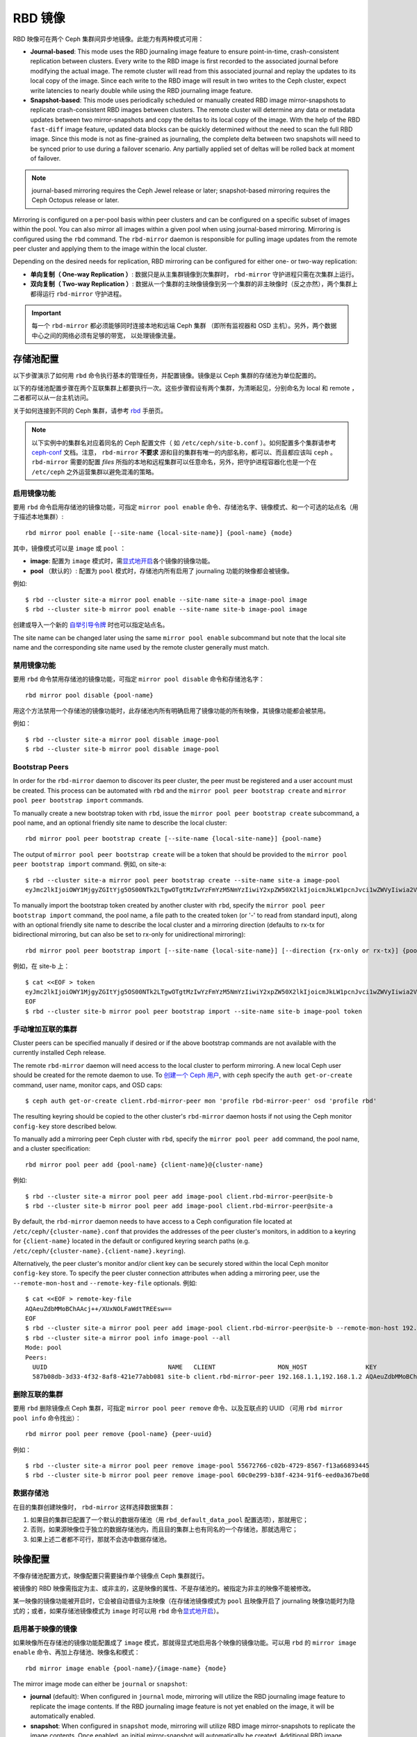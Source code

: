 ==========
 RBD 镜像
==========

.. index:: Ceph Block Device; mirroring

RBD 映像可在两个 Ceph 集群间异步地镜像。此能力有两种模式可用：

* **Journal-based**: This mode uses the RBD journaling image feature to ensure
  point-in-time, crash-consistent replication between clusters. Every write to
  the RBD image is first recorded to the associated journal before modifying the
  actual image. The remote cluster will read from this associated journal and
  replay the updates to its local copy of the image. Since each write to the
  RBD image will result in two writes to the Ceph cluster, expect write
  latencies to nearly double while using the RBD journaling image feature.

* **Snapshot-based**: This mode uses periodically scheduled or manually
  created RBD image mirror-snapshots to replicate crash-consistent RBD images
  between clusters. The remote cluster will determine any data or metadata
  updates between two mirror-snapshots and copy the deltas to its local copy of
  the image. With the help of the RBD ``fast-diff`` image feature, updated data
  blocks can be quickly determined without the need to scan the full RBD image.
  Since this mode is not as fine-grained as journaling, the complete delta 
  between two snapshots will need to be synced prior to use during a failover
  scenario. Any partially applied set of deltas will be rolled back at moment
  of failover.

.. note:: journal-based mirroring requires the Ceph Jewel release or later;
   snapshot-based mirroring requires the Ceph Octopus release or later.

Mirroring is configured on a per-pool basis within peer clusters and can be
configured on a specific subset of images within the pool.  You can also mirror
all images within a given pool when using journal-based
mirroring. Mirroring is configured using the ``rbd`` command. The
``rbd-mirror`` daemon is responsible for pulling image updates from the remote
peer cluster and applying them to the image within the local cluster.

Depending on the desired needs for replication, RBD mirroring can be configured
for either one- or two-way replication:

* **单向复制（ One-way Replication ）**: 数据只是从主集群镜像到次集群时，
  ``rbd-mirror`` 守护进程只需在次集群上运行。

* **双向复制（ Two-way Replication ）**: 数据从一个集群的主映像镜像到另一个集群\
  的非主映像时（反之亦然），两个集群上都得运行 ``rbd-mirror`` 守护进程。

.. important:: 每一个 ``rbd-mirror`` 都必须能够同时连接本地和远端 Ceph 集群
   （即所有监视器和 OSD 主机）。另外，两个数据中心之间的网络必须有足够的带宽，
   以处理镜像流量。


存储池配置
==========
.. Pool Configuration

以下步骤演示了如何用 ``rbd`` 命令执行基本的管理任务，并配置\
镜像。镜像是以 Ceph 集群的存储池为单位配置的。

以下的存储池配置步骤在两个互联集群上都要执行一次。这些步骤\
假设有两个集群，为清晰起见，分别命名为 local 和 remote ，\
二者都可以从一台主机访问。

关于如何连接到不同的 Ceph 集群，请参考 `rbd`_ 手册页。

.. note:: 以下实例中的集群名对应着同名的 Ceph 配置文件（
   如 ``/etc/ceph/site-b.conf`` ）。如何配置多个集群请参考
   `ceph-conf`_ 文档。注意， ``rbd-mirror`` **不要求**
   源和目的集群有唯一的内部名称，都可以、而且都应该叫
   ``ceph`` 。 ``rbd-mirror`` 需要的配置 `files` 所指的\
   本地和远程集群可以任意命名，另外，把守护进程容器化也是\
   一个在 ``/etc/ceph`` 之外运营集群以避免混淆的策略。


启用镜像功能
------------
.. Enable Mirroring

要用 ``rbd`` 命令启用存储池的镜像功能，可指定
``mirror pool enable`` 命令、存储池名字、镜像模式、和\
一个可选的站点名（用于描述本地集群）::

        rbd mirror pool enable [--site-name {local-site-name}] {pool-name} {mode}

其中，镜像模式可以是 ``image`` 或 ``pool`` ：

* **image**: 配置为 ``image`` 模式时，需\ `显式地开启`_\ 各个\
  镜像的镜像功能。
* **pool** （默认的）: 配置为 ``pool`` 模式时，存储池内\
  所有启用了 journaling 功能的映像都会被镜像。

例如::

        $ rbd --cluster site-a mirror pool enable --site-name site-a image-pool image
        $ rbd --cluster site-b mirror pool enable --site-name site-b image-pool image

创建或导入一个新的 `自举引导令牌`_ 时也可以指定站点名。

The site name can be changed later using the same ``mirror pool enable``
subcommand but note that the local site name and the corresponding site name
used by the remote cluster generally must match.


禁用镜像功能
------------
.. Disable Mirroring

要用 ``rbd`` 命令禁用存储池的镜像功能，可指定
``mirror pool disable`` 命令和存储池名字： ::

        rbd mirror pool disable {pool-name}

用这个方法禁用一个存储池的镜像功能时，此存储池内所有明确启用\
了镜像功能的所有映像，其镜像功能都会被禁用。

例如： ::

        $ rbd --cluster site-a mirror pool disable image-pool
        $ rbd --cluster site-b mirror pool disable image-pool


Bootstrap Peers
---------------

In order for the ``rbd-mirror`` daemon to discover its peer cluster, the peer
must be registered and a user account must be created.
This process can be automated with ``rbd`` and the
``mirror pool peer bootstrap create`` and ``mirror pool peer bootstrap import``
commands.

To manually create a new bootstrap token with ``rbd``, issue the
``mirror pool peer bootstrap create`` subcommand, a pool name, and an
optional friendly site name to describe the local cluster::

        rbd mirror pool peer bootstrap create [--site-name {local-site-name}] {pool-name}

The output of ``mirror pool peer bootstrap create`` will be a token that should
be provided to the ``mirror pool peer bootstrap import`` command. 例如,
on site-a::

        $ rbd --cluster site-a mirror pool peer bootstrap create --site-name site-a image-pool
        eyJmc2lkIjoiOWY1MjgyZGItYjg5OS00NTk2LTgwOTgtMzIwYzFmYzM5NmYzIiwiY2xpZW50X2lkIjoicmJkLW1pcnJvci1wZWVyIiwia2V5IjoiQVFBUnczOWQwdkhvQmhBQVlMM1I4RmR5dHNJQU50bkFTZ0lOTVE9PSIsIm1vbl9ob3N0IjoiW3YyOjE5Mi4xNjguMS4zOjY4MjAsdjE6MTkyLjE2OC4xLjM6NjgyMV0ifQ==

To manually import the bootstrap token created by another cluster with ``rbd``,
specify the ``mirror pool peer bootstrap import`` command, the pool name, a file
path to the created token (or '-' to read from standard input), along with an
optional friendly site name to describe the local cluster and a mirroring
direction (defaults to rx-tx for bidirectional mirroring, but can also be set
to rx-only for unidirectional mirroring)::

        rbd mirror pool peer bootstrap import [--site-name {local-site-name}] [--direction {rx-only or rx-tx}] {pool-name} {token-path}

例如，在 site-b 上： ::

        $ cat <<EOF > token
        eyJmc2lkIjoiOWY1MjgyZGItYjg5OS00NTk2LTgwOTgtMzIwYzFmYzM5NmYzIiwiY2xpZW50X2lkIjoicmJkLW1pcnJvci1wZWVyIiwia2V5IjoiQVFBUnczOWQwdkhvQmhBQVlMM1I4RmR5dHNJQU50bkFTZ0lOTVE9PSIsIm1vbl9ob3N0IjoiW3YyOjE5Mi4xNjguMS4zOjY4MjAsdjE6MTkyLjE2OC4xLjM6NjgyMV0ifQ==
        EOF
        $ rbd --cluster site-b mirror pool peer bootstrap import --site-name site-b image-pool token


手动增加互联的集群
------------------
.. Add Cluster Peer Manually

Cluster peers can be specified manually if desired or if the above bootstrap
commands are not available with the currently installed Ceph release.

The remote ``rbd-mirror`` daemon will need access to the local cluster to
perform mirroring. A new local Ceph user should be created for the remote
daemon to use. To `创建一个 Ceph 用户`_, with ``ceph`` specify the
``auth get-or-create`` command, user name, monitor caps, and OSD caps::

        $ ceph auth get-or-create client.rbd-mirror-peer mon 'profile rbd-mirror-peer' osd 'profile rbd'

The resulting keyring should be copied to the other cluster's ``rbd-mirror``
daemon hosts if not using the Ceph monitor ``config-key`` store described below.

To manually add a mirroring peer Ceph cluster with ``rbd``, specify the
``mirror pool peer add`` command, the pool name, and a cluster specification::

        rbd mirror pool peer add {pool-name} {client-name}@{cluster-name}

例如::

        $ rbd --cluster site-a mirror pool peer add image-pool client.rbd-mirror-peer@site-b
        $ rbd --cluster site-b mirror pool peer add image-pool client.rbd-mirror-peer@site-a

By default, the ``rbd-mirror`` daemon needs to have access to a Ceph
configuration file located at ``/etc/ceph/{cluster-name}.conf`` that provides
the addresses of the peer cluster's monitors, in addition to a keyring for
``{client-name}`` located in the default or configured keyring search paths
(e.g. ``/etc/ceph/{cluster-name}.{client-name}.keyring``).

Alternatively, the peer cluster's monitor and/or client key can be securely
stored within the local Ceph monitor ``config-key`` store. To specify the
peer cluster connection attributes when adding a mirroring peer, use the
``--remote-mon-host`` and ``--remote-key-file`` optionals. 例如::

        $ cat <<EOF > remote-key-file
        AQAeuZdbMMoBChAAcj++/XUxNOLFaWdtTREEsw==
        EOF
        $ rbd --cluster site-a mirror pool peer add image-pool client.rbd-mirror-peer@site-b --remote-mon-host 192.168.1.1,192.168.1.2 --remote-key-file remote-key-file
        $ rbd --cluster site-a mirror pool info image-pool --all
        Mode: pool
        Peers: 
          UUID                                 NAME   CLIENT                 MON_HOST                KEY                                      
          587b08db-3d33-4f32-8af8-421e77abb081 site-b client.rbd-mirror-peer 192.168.1.1,192.168.1.2 AQAeuZdbMMoBChAAcj++/XUxNOLFaWdtTREEsw== 


删除互联的集群
--------------
.. Remove Cluster Peer

要用 ``rbd`` 删除镜像点 Ceph 集群，可指定 ``mirror pool peer remove``
命令、以及互联点的 UUID （可用 ``rbd mirror pool info`` 命令\
找出）： ::

        rbd mirror pool peer remove {pool-name} {peer-uuid}

例如： ::

        $ rbd --cluster site-a mirror pool peer remove image-pool 55672766-c02b-4729-8567-f13a66893445
        $ rbd --cluster site-b mirror pool peer remove image-pool 60c0e299-b38f-4234-91f6-eed0a367be08


数据存储池
----------
.. Data Pools

在目的集群创建映像时， ``rbd-mirror`` 这样选择数据集群：

#. 如果目的集群已配置了一个默认的数据存储池（用
   ``rbd_default_data_pool`` 配置选项），那就用它；
#. 否则，如果源映像位于独立的数据存储池内，而且目的集群上也有\
   同名的一个存储池，那就选用它；
#. 如果上述二者都不可行，那就不会选中数据存储池。


映像配置
========
.. Image Configuration

不像存储池配置方式，映像配置只需要操作单个镜像点 Ceph 集群\
就行。

被镜像的 RBD 映像需指定为主、或非主的，这是映像的属性、不是存\
储池的。被指定为非主的映像不能被修改。

某一映像的镜像功能被开启时，它会被自动晋级为主映像（在存储池\
镜像模式为 ``pool`` 且映像开启了 journaling 映像功能时为隐式\
的；或者，如果存储池镜像模式为 ``image`` 时可以用 ``rbd`` 命令\
`显式地开启`_\ ）。


启用基于映像的镜像
------------------
.. Enable Image Mirroring

如果映像所在存储池的镜像功能配置成了 ``image`` 模式，那就得\
显式地启用各个映像的镜像功能。可以用 ``rbd`` 的
``mirror image enable`` 命令、再加上存储池、映像名和模式： ::

        rbd mirror image enable {pool-name}/{image-name} {mode}

The mirror image mode can either be ``journal`` or ``snapshot``:

* **journal** (default): When configured in ``journal`` mode, mirroring will
  utilize the RBD journaling image feature to replicate the image contents. If
  the RBD journaling image feature is not yet enabled on the image, it will be
  automatically enabled.

* **snapshot**:  When configured in ``snapshot`` mode, mirroring will utilize
  RBD image mirror-snapshots to replicate the image contents. Once enabled, an
  initial mirror-snapshot will automatically be created. Additional RBD image
  `mirror-snapshots`_ can be created by the ``rbd`` command.

例如： ::

        $ rbd --cluster site-a mirror image enable image-pool/image-1 snapshot
        $ rbd --cluster site-a mirror image enable image-pool/image-2 journal


开启映像的 journaling 功能
--------------------------
.. Enable Image Journaling Feature

RBD 镜像用 journaling 功能来保证复制的映像始终保持崩溃一致性。\
使用 ``image`` 镜像模式时，在此映像上启用镜像的同时就会自动\
启用日志功能；使用 ``pool`` 镜像模式时，必须先启用
RBD 映像日志功能，映像才能被镜像到对点集群。此功能可在创建映像\
时打开，即执行 ``rbd`` 命令时加上
``--image-feature exclusive-lock,journaling`` 选项。

另外，在已存在的 RBD 映像上也可以动态地开启 journaling 功能。\
要用 ``rbd`` 命令开启 journaling 功能可指定 ``feature enable``
命令、存储池名和映像名、以及功能名： ::

        rbd feature enable {pool-name}/{image-name} {feature-name}

例如： ::

        $ rbd --cluster site-a feature enable image-pool/image-1 journaling

.. note:: journaling 功能依赖于 exclusive-lock （互斥锁）功\
   能。如果 exclusive-lock 功能还没启用，应该先启用它、再启\
   用 journaling 功能。

.. tip:: 你可以让所有新映像默认启用日志功能，把
   ``rbd default features = 125`` 写入配置文件即可。

.. tip:: ``rbd-mirror`` tunables are set by default to values suitable for
   mirroring an entire pool.  When using ``rbd-mirror`` to migrate single
   volumes been clusters you may achieve substantial performance gains
   by setting ``rbd_mirror_journal_max_fetch_bytes=33554432`` and
   ``rbd_journal_max_payload_bytes=8388608`` within the ``[client]`` config
   section of the local or centralized configuration.  Note that these
   settings may allow ``rbd-mirror`` to present a substantial write workload
   to the destination cluster:  monitor cluster performance closely during
   migrations and test carefully before running multiple migrations in parallel.


Create Image Mirror-Snapshots
-----------------------------

When using snapshot-based mirroring, mirror-snapshots will need to be created
whenever it is desired to mirror the changed contents of the RBD image. To
create a mirror-snapshot manually with ``rbd``, specify the
``mirror image snapshot`` command along with the pool and image name::

        rbd mirror image snapshot {pool-name}/{image-name}

例如::

        $ rbd --cluster site-a mirror image snapshot image-pool/image-1

By default only ``3`` mirror-snapshots will be created per-image. The most
recent mirror-snapshot is automatically pruned if the limit is reached.
The limit can be overridden via the ``rbd_mirroring_max_mirroring_snapshots``
configuration option if required. Additionally, mirror-snapshots are
automatically deleted when the image is removed or when mirroring is disabled.

Mirror-snapshots can also be automatically created on a periodic basis if
mirror-snapshot schedules are defined. The mirror-snapshot can be scheduled
globally, per-pool, or per-image levels. Multiple mirror-snapshot schedules can
be defined at any level, but only the most-specific snapshot schedules that
match an individual mirrored image will run.

To create a mirror-snapshot schedule with ``rbd``, specify the
``mirror snapshot schedule add`` command along with an optional pool or
image name; interval; and optional start time::

        rbd mirror snapshot schedule add [--pool {pool-name}] [--image {image-name}] {interval} [{start-time}]

The ``interval`` can be specified in days, hours, or minutes using ``d``, ``h``,
``m`` suffix respectively. The optional ``start-time`` can be specified using
the ISO 8601 time format. 例如::

        $ rbd --cluster site-a mirror snapshot schedule add --pool image-pool 24h 14:00:00-05:00
        $ rbd --cluster site-a mirror snapshot schedule add --pool image-pool --image image1 6h

To remove a mirror-snapshot schedules with ``rbd``, specify the
``mirror snapshot schedule remove`` command with options that match the
corresponding ``add`` schedule command.

To list all snapshot schedules for a specific level (global, pool, or image)
with ``rbd``, specify the ``mirror snapshot schedule ls`` command along with
an optional pool or image name. Additionally, the ``--recursive`` option can
be specified to list all schedules at the specified level and below. For
example::

        $ rbd --cluster site-a mirror snapshot schedule ls --pool image-pool --recursive
        POOL        NAMESPACE IMAGE  SCHEDULE                            
        image-pool  -         -      every 1d starting at 14:00:00-05:00 
        image-pool            image1 every 6h                            

To view the status for when the next snapshots will be created for
snapshot-based mirroring RBD images with ``rbd``, specify the
``mirror snapshot schedule status`` command along with an optional pool or
image name::

        rbd mirror snapshot schedule status [--pool {pool-name}] [--image {image-name}]

例如::

        $ rbd --cluster site-a mirror snapshot schedule status
        SCHEDULE TIME       IMAGE             
        2020-02-26 18:00:00 image-pool/image1 


禁用映像的镜像功能
------------------
.. Disable Image Mirroring

要禁用某一映像的镜像功能，可用 ``rbd`` 、加
``mirror image disable`` 命令，再加上存储池名和映像名： ::

        rbd mirror image disable {pool-name}/{image-name}

例如： ::

        $ rbd --cluster site-a mirror image disable image-pool/image-1


映像的晋级和降级
----------------
.. Image Promotion and Demotion

.. note:: 译者注： promotion 翻译为晋级， demotion 翻译为降级。

在故障切换时，主映像标记要被挪到互联 Ceph 集群的对应映像上，\
到主映像的访问应该停止（例如关闭相应的 VM 、或者从 VM 里移除\
关联设备），降级当前的主映像，晋级新的主映像，然后在另一个集\
群上恢复访问。

.. note:: RBD 仅仅提供了实现故障有序切换所必需的工具集，你仍\
   需要一套外部机制来保障整个故障切换进程的顺利进行（例如降\
   级前先关闭映像）。

要用 ``rbd`` 命令把某一映像降级成非主的，用
``mirror image demote`` 命令，加上存储池名和映像名： ::

        rbd mirror image demote {pool-name}/{image-name}

例如： ::

        $ rbd --cluster site-a mirror image demote image-pool/image-1

要用 ``rbd`` 命令把存储池内的所有映像降级为非主的，可用
``mirror pool demote`` 命令，加上存储池名： ::

        rbd mirror pool demote {pool-name}

例如： ::

        $ rbd --cluster site-a mirror pool demote image-pool

要用 ``rbd`` 把某一映像晋级为主的，可用 ``mirror image promote``
命令、加存储池名和映像名： ::

        rbd mirror image promote [--force] {pool-name}/{image-name}

例如： ::

        $ rbd --cluster site-b mirror image promote image-pool/image-1

要用 ``rbd`` 命令把存储池内的所有映像晋级为主的，可用
``mirror pool promote`` 命令，加上存储池名： ::

        rbd mirror pool promote [--force] {pool-name}

例如： ::

        $ rbd --cluster site-a mirror pool promote image-pool

.. tip:: 由于主、非主状态是基于单个映像的，所以有可能让两个\
   集群分摊 IO 负载、并实现故障切换、故障恢复。

.. note:: 晋级可用 ``--force`` 选项强制施行。在降级未能传达\
   到互联的 Ceph 集群时（例如 Ceph 集群故障，通讯中断），就\
   需要强制晋级。这会导致两个对等点形成裂脑（ split-brain ），\
   并且这两个映像无法回到同步状态，只能通过\ \
   `强制重新同步命令`_\ 恢复同步。


强制重新同步映像
----------------
.. Force Image Resync

如果 ``rbd-mirror`` 守护进程探测到了裂脑事件，它就不会再企图\
镜像受影响的映像，除非已纠正。要恢复一个映像的镜像，首先找出\
过期的映像、并\ `降级此映像`_\ ，然后向主映像发出一个重新同\
步的请求。要用 ``rbd`` 请求重新同步映像，可用
``mirror image resync`` 命令、加上存储池名和映像名： ::

        rbd mirror image resync {pool-name}/{image-name}

例如： ::

        $ rbd mirror image resync image-pool/image-1

.. note:: ``rbd`` 命令仅仅把这个映像标记为需要重新同步。本\
   地集群的 ``rbd-mirror`` 守护进程负责异步地重新同步。


镜像状态
========
.. Mirror Status

每一个主的、被镜像的映像都存储了互联集群的复制状态，这些状态\
信息可用 ``mirror image status`` 和 ``mirror pool status``
命令查看。

要用 ``rbd`` 查看映像的镜像状态，可用 ``mirror image status``
命令、加上存储池名、映像名： ::

        rbd mirror image status {pool-name}/{image-name}

例如： ::

        $ rbd mirror image status image-pool/image-1

要用 ``rbd`` 命令查看存储池的镜像汇总状态，可用
``mirror pool status`` 命令、加上存储池名： ::

        rbd mirror pool status {pool-name}

例如： ::

        $ rbd mirror pool status image-pool

.. note:: 给 ``mirror pool status`` 命令加上 ``--verbose``
   选项，它还会额外输出此存储池内每一个映像的镜像状态细节。


rbd-mirror 守护进程
===================
.. rbd-mirror Daemon

两边的 ``rbd-mirror`` 守护进程负责监视远端的、互联集群的映像\
日志，并在本地集群回放这些日志事件。 RBD 映像的 journaling 功\
能会在映像内按其发生顺序记录所有变更，这样可确保远端映像的崩\
溃一致镜像在本地可用。

``rbd-mirror`` 守护进程随可选的 ``rbd-mirror`` 发行版软件包\
提供。

.. important:: 每个 ``rbd-mirror`` 守护进程都要求能同时连接两\
   边的集群。
.. warning:: 小于 Luminous 的版本：每个 Ceph 集群只能运行一个
   ``rbd-mirror`` 守护进程。

每个 ``rbd-mirror`` 守护进程都应该使用唯一的 Ceph 用户 ID 。\
要\ `_创建一个 Ceph 用户`\ ，用 ``ceph`` 命令，加上
``auth get-or-create`` 、用户名、监视器能力、和 OSD 能力： ::

  ceph auth get-or-create client.rbd-mirror.{unique id} mon 'profile rbd-mirror' osd 'profile rbd'

``rbd-mirror`` 守护进程可以用 ``systemd`` 管理，用户 ID 作为\
守护进程例程： ::

  systemctl enable ceph-rbd-mirror@rbd-mirror.{unique id}

``rbd-mirror`` 也能放在前台运行，命令如下： ::

  rbd-mirror -f --log-file={log_path}


.. _rbd: ../../man/8/rbd
.. _ceph-conf: ../../rados/configuration/ceph-conf/#running-multiple-clusters
.. _显式地开启: #enable-image-mirroring
.. _自举引导令牌: #bootstrap-peers
.. _强制重新同步命令: #force-image-resync
.. _降级此映像: #image-promotion-and-demotion
.. _创建一个 Ceph 用户: ../../rados/operations/user-management#add-a-user
.. _mirror-snapshots: #create-image-mirror-snapshots
